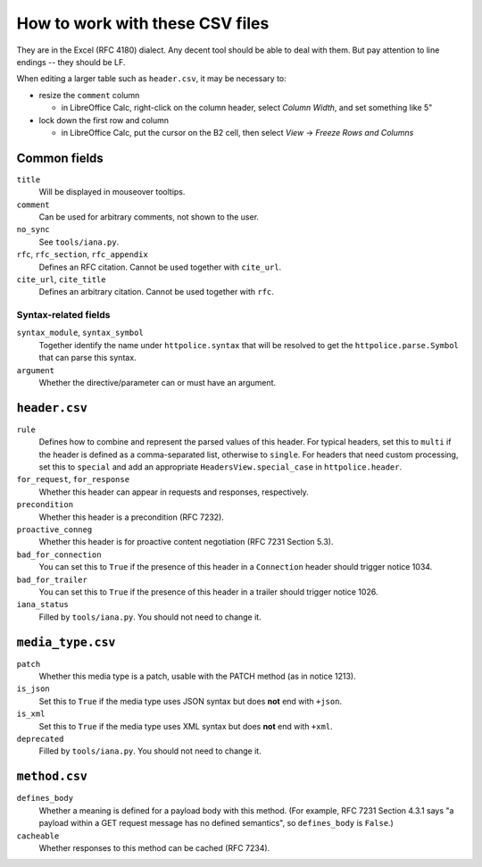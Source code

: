 How to work with these CSV files
================================

They are in the Excel (RFC 4180) dialect. Any decent tool should be able
to deal with them. But pay attention to line endings -- they should be LF.

When editing a larger table such as ``header.csv``, it may be necessary to:

- resize the ``comment`` column

  - in LibreOffice Calc, right-click on the column header, select `Column
    Width`, and set something like 5"

- lock down the first row and column

  - in LibreOffice Calc, put the cursor on the B2 cell, then select `View` →
    `Freeze Rows and Columns`


Common fields
-------------

``title``
    Will be displayed in mouseover tooltips.

``comment``
    Can be used for arbitrary comments, not shown to the user.

``no_sync``
    See ``tools/iana.py``.

``rfc``, ``rfc_section``, ``rfc_appendix``
    Defines an RFC citation. Cannot be used together with ``cite_url``.

``cite_url``, ``cite_title``
    Defines an arbitrary citation. Cannot be used together with ``rfc``.


Syntax-related fields
~~~~~~~~~~~~~~~~~~~~~

``syntax_module``, ``syntax_symbol``
    Together identify the name under ``httpolice.syntax`` that will be resolved
    to get the ``httpolice.parse.Symbol`` that can parse this syntax.

``argument``
    Whether the directive/parameter can or must have an argument.


``header.csv``
--------------

``rule``
    Defines how to combine and represent the parsed values of this header.
    For typical headers, set this to ``multi`` if the header is defined
    as a comma-separated list, otherwise to ``single``. For headers that need
    custom processing, set this to ``special`` and add an appropriate
    ``HeadersView.special_case`` in ``httpolice.header``.

``for_request``, ``for_response``
    Whether this header can appear in requests and responses, respectively.

``precondition``
    Whether this header is a precondition (RFC 7232).

``proactive_conneg``
    Whether this header is for proactive content negotiation (RFC 7231
    Section 5.3).

``bad_for_connection``
    You can set this to ``True`` if the presence of this header
    in a ``Connection`` header should trigger notice 1034.

``bad_for_trailer``
    You can set this to ``True`` if the presence of this header in a trailer
    should trigger notice 1026.

``iana_status``
    Filled by ``tools/iana.py``. You should not need to change it.


``media_type.csv``
------------------

``patch``
    Whether this media type is a patch, usable with the PATCH method
    (as in notice 1213).

``is_json``
    Set this to ``True`` if the media type uses JSON syntax but does **not**
    end with ``+json``.

``is_xml``
    Set this to ``True`` if the media type uses XML syntax but does **not** end
    with ``+xml``.

``deprecated``
    Filled by ``tools/iana.py``. You should not need to change it.


``method.csv``
--------------

``defines_body``
    Whether a meaning is defined for a payload body with this method.
    (For example, RFC 7231 Section 4.3.1 says "a payload within a GET request
    message has no defined semantics", so ``defines_body`` is ``False``.)

``cacheable``
    Whether responses to this method can be cached (RFC 7234).
